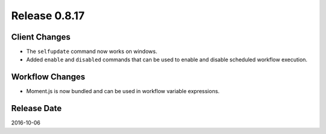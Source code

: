 Release 0.8.17
==============

Client Changes
--------------

* The ``selfupdate`` command now works on windows.
* Added ``enable`` and ``disabled`` commands that can be used to enable and disable scheduled workflow execution.


Workflow Changes
----------------

* Moment.js is now bundled and can be used in workflow variable expressions.

Release Date
------------
2016-10-06
